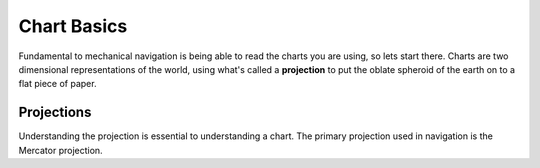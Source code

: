 Chart Basics
=============

Fundamental to mechanical navigation is being able to read the charts you are using, so lets start there. Charts are two dimensional representations of the world, using what's called a **projection** to put the oblate spheroid of the earth on to a flat piece of paper.

Projections
-----------
Understanding the projection is essential to understanding a chart. The primary projection used in navigation is the Mercator projection.

.. raw:: html

    <p><a href="https://commons.wikimedia.org/wiki/File:Cylindrical_Projection_basics2.svg#/media/File:Cylindrical_Projection_basics2.svg"><img src="https://upload.wikimedia.org/wikipedia/commons/thumb/e/e2/Cylindrical_Projection_basics2.svg/1200px-Cylindrical_Projection_basics2.svg.png" alt="Cylindrical Projection basics2.svg"></a><br>By <a href="//commons.wikimedia.org/wiki/User:Peter_Mercator" title="User:Peter Mercator">Peter Mercator</a> - <span class="int-own-work" lang="en">Own work</span>, <a href="https://creativecommons.org/licenses/by-sa/3.0" title="Creative Commons Attribution-Share Alike 3.0">CC BY-SA 3.0</a>, <a href="https://commons.wikimedia.org/w/index.php?curid=20168429">Link</a></p>


